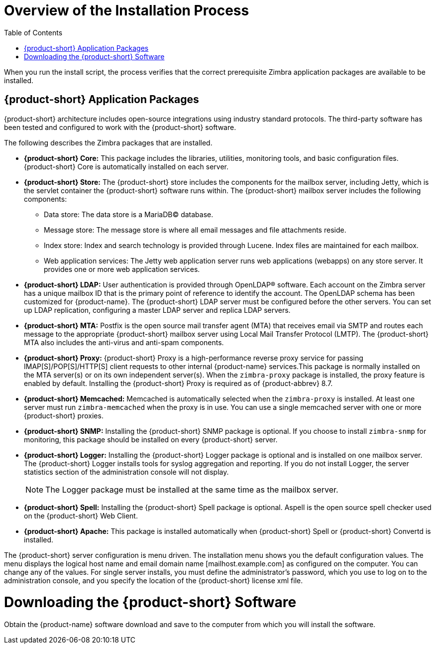 [[Overview_of_Installation_Process]]
= Overview of the Installation Process
:toc:

When you run the install script, the process verifies that the correct
prerequisite Zimbra application packages are available to be installed.

[[Zimbra_Application_Packages]]
== {product-short} Application Packages

{product-short} architecture includes open-source integrations using industry
standard protocols. The third-party software has been tested and
configured to work with the {product-short} software.

The following describes the Zimbra packages that are installed.

* *{product-short} Core:* This package includes the libraries, utilities,
monitoring tools, and basic configuration files. {product-short} Core is
automatically installed on each server.

* *{product-short} Store:* The {product-short} store includes the components for the
mailbox server, including Jetty, which is the servlet container the
{product-short} software runs within. The {product-short} mailbox server includes the
following components:
** Data store: The data store is a MariaDB© database.
** Message store: The message store is where all email messages and file
attachments reside.
** Index store: Index and search technology is provided through Lucene.
Index files are maintained for each mailbox.
** Web application services: The Jetty web application server runs web
applications (webapps) on any store server. It provides one or more web
application services.

* *{product-short} LDAP:* User authentication is provided through OpenLDAP®
software. Each account on the Zimbra server has a unique mailbox ID that
is the primary point of reference to identify the account. The OpenLDAP
schema has been customized for {product-name}. The {product-short} LDAP
server must be configured before the other servers. You can set up LDAP
replication, configuring a master LDAP server and replica LDAP servers.

* *{product-short} MTA:* Postfix is the open source mail transfer agent (MTA)
that receives email via SMTP and routes each message to the appropriate
{product-short} mailbox server using Local Mail Transfer Protocol (LMTP). The
{product-short} MTA also includes the anti-virus and anti-spam components.

* *{product-short} Proxy:* {product-short} Proxy is a high-performance reverse proxy
service for passing IMAP[S]/POP[S]/HTTP[S] client requests to other
internal {product-name} services.This package is normally installed on the MTA
server(s) or on its own independent server(s). When the `zimbra-proxy`
package is installed, the proxy feature is enabled by default.
Installing the {product-short} Proxy is required as of
{product-abbrev} 8.7.


* *{product-short} Memcached:* Memcached is automatically selected when the
`zimbra-proxy` is installed. At least one server must run `zimbra-memcached`
when the proxy is in use. You can use a single memcached server with one
or more {product-short} proxies.

* *{product-short} SNMP:* Installing the {product-short} SNMP package is optional. If you
choose to install `zimbra-snmp` for monitoring, this package should be
installed on every {product-short} server.

* *{product-short} Logger:* Installing the {product-short} Logger package is optional and
is installed on one mailbox server. The {product-short} Logger installs tools for
syslog aggregation and reporting. If you do not install Logger, the
server statistics section of the administration console will not
display.
+
NOTE: The Logger package must be installed at the same time
as the mailbox server.
+

* *{product-short} Spell:* Installing the {product-short} Spell package is optional.
Aspell is the open source spell checker used on the {product-short} Web Client.

* *{product-short} Apache:* This package is installed automatically when {product-short}
Spell or {product-short} Convertd is installed.

The {product-short} server configuration is menu driven. The installation menu
shows you the default configuration values. The menu displays the
logical host name and email domain name [mailhost.example.com] as
configured on the computer. You can change any of the values. For single
server installs, you must define the administrator’s password, which you
use to log on to the administration console, and you specify the
location of the {product-short} license xml file.

[[Downloading_the_Zimbra_Software]]
= Downloading the {product-short} Software

Obtain the {product-name} software download and save to the
computer from which you will install the software.
